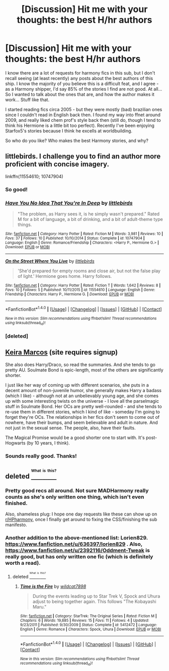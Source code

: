 #+TITLE: [Discussion] Hit me with your thoughts: the best H/hr authors

* [Discussion] Hit me with your thoughts: the best H/hr authors
:PROPERTIES:
:Author: iambeeblack
:Score: 6
:DateUnix: 1470934179.0
:DateShort: 2016-Aug-11
:FlairText: Discussion
:END:
I know there are a lot of requests for harmony fics in this sub, but I don't recall seeing (at least recently) any posts about the best authors of this ship. I know the majority of you believe this is a difficult feat, and I agree - as a Harmony shipper, I'd say 85% of the stories I find are not good. At all... So I wanted to talk about the ones that are, and how the author makes it work... Stuff like that.

I started reading fics circa 2005 - but they were mostly (bad) brazilian ones since I couldn't read in English back then. I found my way into ffnet around 2009, and really liked chem prof's style back then (still do, though I tend to think his Hermione is a little bit too perfect). Recently I've been enjoying Starfox5's stories because I think he excells at worldbuilding.

So who do you like? Who makes the best Harmony stories, and why?


** littlebirds. I challenge you to find an author more proficient with concise imagery.

linkffn(11554610; 10747904)
:PROPERTIES:
:Author: MacsenWledig
:Score: 4
:DateUnix: 1470992318.0
:DateShort: 2016-Aug-12
:END:

*** So good!
:PROPERTIES:
:Author: ShamaylA
:Score: 2
:DateUnix: 1471026033.0
:DateShort: 2016-Aug-12
:END:


*** [[http://www.fanfiction.net/s/10747904/1/][*/Have You No Idea That You're In Deep/*]] by [[https://www.fanfiction.net/u/4044964/littlebirds][/littlebirds/]]

#+begin_quote
  "The problem, as Harry sees it, is he simply wasn't prepared." Rated M for a bit of language, a bit of drinking, and a bit of adult-theme type things.
#+end_quote

^{/Site/: [[http://www.fanfiction.net/][fanfiction.net]] *|* /Category/: Harry Potter *|* /Rated/: Fiction M *|* /Words/: 3,981 *|* /Reviews/: 10 *|* /Favs/: 37 *|* /Follows/: 10 *|* /Published/: 10/10/2014 *|* /Status/: Complete *|* /id/: 10747904 *|* /Language/: English *|* /Genre/: Romance/Friendship *|* /Characters/: <Harry P., Hermione G.> *|* /Download/: [[http://www.ff2ebook.com/old/ffn-bot/index.php?id=10747904&source=ff&filetype=epub][EPUB]] or [[http://www.ff2ebook.com/old/ffn-bot/index.php?id=10747904&source=ff&filetype=mobi][MOBI]]}

--------------

[[http://www.fanfiction.net/s/11554610/1/][*/On the Street Where You Live/*]] by [[https://www.fanfiction.net/u/4044964/littlebirds][/littlebirds/]]

#+begin_quote
  'She'd prepared for empty rooms and close air, but not the false play of light.' Hermione goes home. Harry follows.
#+end_quote

^{/Site/: [[http://www.fanfiction.net/][fanfiction.net]] *|* /Category/: Harry Potter *|* /Rated/: Fiction T *|* /Words/: 1,642 *|* /Reviews/: 8 *|* /Favs/: 10 *|* /Follows/: 5 *|* /Published/: 10/11/2015 *|* /id/: 11554610 *|* /Language/: English *|* /Genre/: Friendship *|* /Characters/: Harry P., Hermione G. *|* /Download/: [[http://www.ff2ebook.com/old/ffn-bot/index.php?id=11554610&source=ff&filetype=epub][EPUB]] or [[http://www.ff2ebook.com/old/ffn-bot/index.php?id=11554610&source=ff&filetype=mobi][MOBI]]}

--------------

*FanfictionBot*^{1.4.0} *|* [[[https://github.com/tusing/reddit-ffn-bot/wiki/Usage][Usage]]] | [[[https://github.com/tusing/reddit-ffn-bot/wiki/Changelog][Changelog]]] | [[[https://github.com/tusing/reddit-ffn-bot/issues/][Issues]]] | [[[https://github.com/tusing/reddit-ffn-bot/][GitHub]]] | [[[https://www.reddit.com/message/compose?to=tusing][Contact]]]

^{/New in this version: Slim recommendations using/ ffnbot!slim! /Thread recommendations using/ linksub(thread_id)!}
:PROPERTIES:
:Author: FanfictionBot
:Score: 1
:DateUnix: 1470992543.0
:DateShort: 2016-Aug-12
:END:


*** [deleted]
:PROPERTIES:
:Score: 1
:DateUnix: 1470992580.0
:DateShort: 2016-Aug-12
:END:


** [[http://keiramarcos.com/fan-fiction/harry-potter/][Keira Marcos]] (site requires signup)

She also does Harry/Draco, so read the summaries. And she tends to go pretty AU. Soulmate Bond is epic-length, most of the others are significantly shorter.

I just like her way of coming up with different scenarios, she puts in a decent amount of non-juvenile humor, she generally makes Harry a badass (which I like) - although not at an unbelievably young age, and she comes up with some interesting twists on the universe - I love all the parselmagic stuff in Soulmate Bond. Her OCs are pretty well-rounded - and she tends to re-use them in different stories, which I kind of like - someday I'm going to forget they're OCs. The relationships in her fics don't seem to come out of nowhere, have their bumps, and seem believable and adult in nature. And not just in the sexual sense. The people, also, have their faults.

The Magical Promise would be a good shorter one to start with. It's post-Hogwarts (by 10 years, I think).
:PROPERTIES:
:Author: t1mepiece
:Score: 2
:DateUnix: 1471033635.0
:DateShort: 2016-Aug-13
:END:

*** Sounds really good. Thanks!
:PROPERTIES:
:Author: iambeeblack
:Score: 1
:DateUnix: 1471053007.0
:DateShort: 2016-Aug-13
:END:


** deleted [[https://pastebin.com/FcrFs94k/97271][^{^{^{What}}} ^{^{^{is}}} ^{^{^{this?}}}]]
:PROPERTIES:
:Score: 1
:DateUnix: 1470980317.0
:DateShort: 2016-Aug-12
:END:

*** Pretty good recs all around. Not sure MADHarmony really counts as she's only written one thing, which isn't even finished.

Also, shameless plug: I hope one day requests like these can show up on [[/r/HPharmony][r/HPharmony]], once I finally get around to fixing the CSS/finishing the sub manifesto.
:PROPERTIES:
:Author: harmonian_throwaway
:Score: 2
:DateUnix: 1470980629.0
:DateShort: 2016-Aug-12
:END:


*** Another addition to the above-mentioned list: Lorien829. [[https://www.fanfiction.net/u/636397/lorien829]] . Also, [[https://www.fanfiction.net/u/2392116/Oddment-Tweak]] is really good, but has only written one fic (which is definitely worth a read).
:PROPERTIES:
:Author: ShamaylA
:Score: 1
:DateUnix: 1471025322.0
:DateShort: 2016-Aug-12
:END:

**** deleted [[https://pastebin.com/FcrFs94k/83862][^{^{^{What}}} ^{^{^{is}}} ^{^{^{this?}}}]]
:PROPERTIES:
:Score: 1
:DateUnix: 1471042175.0
:DateShort: 2016-Aug-13
:END:

***** [[http://www.fanfiction.net/s/5412472/1/][*/Time is the Fire/*]] by [[https://www.fanfiction.net/u/2093651/wildcat7898][/wildcat7898/]]

#+begin_quote
  During the events leading up to Star Trek V, Spock and Uhura adjust to being together again. This follows "The Kobayashi Maru."
#+end_quote

^{/Site/: [[http://www.fanfiction.net/][fanfiction.net]] *|* /Category/: StarTrek: The Original Series *|* /Rated/: Fiction M *|* /Chapters/: 6 *|* /Words/: 19,885 *|* /Reviews/: 15 *|* /Favs/: 11 *|* /Follows/: 4 *|* /Updated/: 9/23/2011 *|* /Published/: 9/30/2009 *|* /Status/: Complete *|* /id/: 5412472 *|* /Language/: English *|* /Genre/: Romance *|* /Characters/: Spock, Uhura *|* /Download/: [[http://www.ff2ebook.com/old/ffn-bot/index.php?id=5412472&source=ff&filetype=epub][EPUB]] or [[http://www.ff2ebook.com/old/ffn-bot/index.php?id=5412472&source=ff&filetype=mobi][MOBI]]}

--------------

*FanfictionBot*^{1.4.0} *|* [[[https://github.com/tusing/reddit-ffn-bot/wiki/Usage][Usage]]] | [[[https://github.com/tusing/reddit-ffn-bot/wiki/Changelog][Changelog]]] | [[[https://github.com/tusing/reddit-ffn-bot/issues/][Issues]]] | [[[https://github.com/tusing/reddit-ffn-bot/][GitHub]]] | [[[https://www.reddit.com/message/compose?to=tusing][Contact]]]

^{/New in this version: Slim recommendations using/ ffnbot!slim! /Thread recommendations using/ linksub(thread_id)!}
:PROPERTIES:
:Author: FanfictionBot
:Score: 1
:DateUnix: 1471042216.0
:DateShort: 2016-Aug-13
:END:
